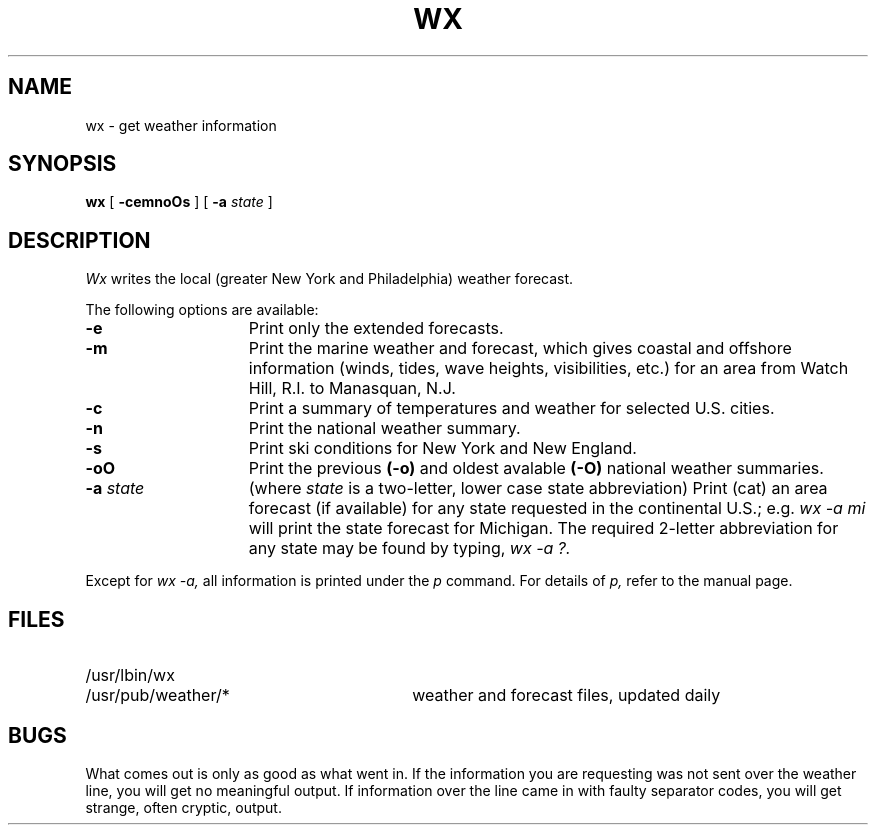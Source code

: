 .TH WX 7
.SH NAME
wx - get weather information
.SH SYNOPSIS
.B wx
[
.B -cemnoOs
]
[
.B -a
.I state
]
.SH DESCRIPTION
.I Wx
writes the local (greater New York and Philadelphia)
weather forecast.
.PP
The following options are available:
.TP 15
.B \-e
Print only the extended forecasts.
.TP 15
.B \-m
Print the marine weather and forecast,
which gives coastal and offshore information
(winds, tides, wave heights, visibilities, etc.)
for an area from Watch Hill, R.I. to Manasquan,
N.J.
.TP 15
.B \-c
Print a summary of temperatures and weather
for selected U.S. cities.
.TP 15
.B \-n
Print the national weather summary.
.TP 15
.B \-s
Print ski conditions
for New York and New England.
.TP 15
.B \-oO
Print the previous
.B (-o)
and oldest avalable
.B (-O)
national weather summaries.
.TP 15
\fB \-a\fI state \fR
(where
.I state
is a two-letter, lower case
state abbreviation)  Print (cat) an
area forecast (if available) for any state requested
in the continental U.S.; e.g.
.I
wx -a mi
will print the state forecast for Michigan.
The required 2-letter abbreviation for any
state may be found by typing,
.I
wx -a ?.
.PP
Except for
.I
wx -a,
all information is printed under the
.I
p
command.
For details of
.I p,
refer to the manual page.
.SH FILES
.TP 30
/usr/lbin/wx
.TP 30
/usr/pub/weather/*
weather and forecast files, updated daily
.SH BUGS
What comes out is
only as good as
what went in.  If the
information you are
requesting was not sent
over the weather line, you
will get no meaningful output.
If information over the line
came in with faulty separator
codes, you will get strange,
often cryptic, output.
